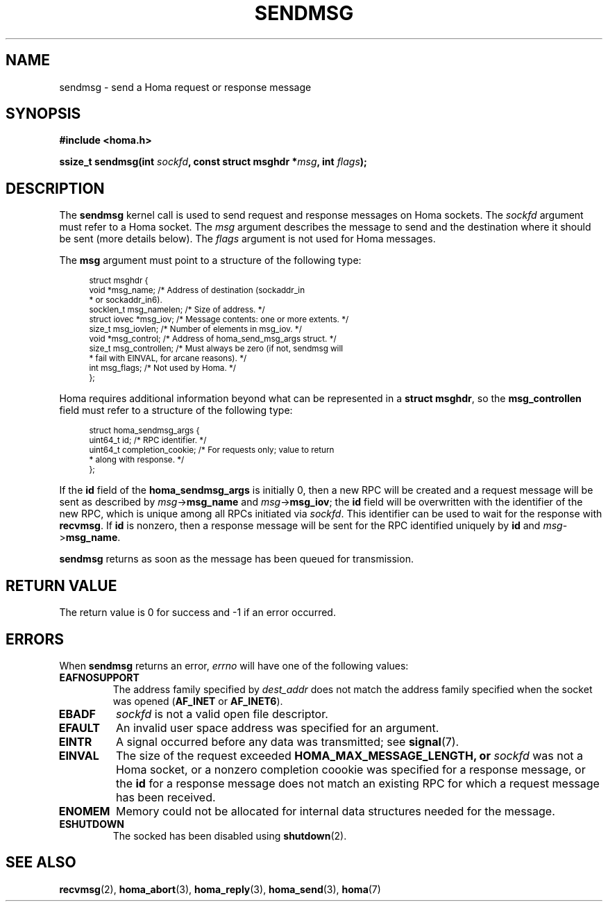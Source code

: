.TH SENDMSG 2 2022-12-14 "Homa" "Linux Programmer's Manual"
.SH NAME
sendmsg \- send a Homa request or response message
.SH SYNOPSIS
.nf
.B #include <homa.h>
.PP
.BI "ssize_t sendmsg(int " sockfd ", const struct msghdr *" msg ", int " flags );
.fi
.SH DESCRIPTION
The
.B sendmsg
kernel call is used to send request and response messages on Homa sockets.
The
.I sockfd
argument must refer to a Homa socket. The
.I msg
argument describes the message to send and the destination where it
should be sent (more details below). The
.I flags
argument is not used for Homa messages.
.PP
The
.B msg
argument must point to a structure of the following type:
.PP
.in +4n
.ps -1
.vs -2
.EX
struct msghdr {
    void         *msg_name;       /* Address of destination (sockaddr_in
                                   * or sockaddr_in6).
    socklen_t     msg_namelen;    /* Size of address. */
    struct iovec *msg_iov;        /* Message contents: one or more extents. */
    size_t        msg_iovlen;     /* Number of elements in msg_iov. */
    void         *msg_control;    /* Address of homa_send_msg_args struct. */
    size_t        msg_controllen; /* Must always be zero (if not, sendmsg will
                                   * fail with EINVAL, for arcane reasons). */
    int           msg_flags;      /* Not used by Homa. */
};
.EE
.vs +2
.ps +1
.in
.PP
Homa requires additional information beyond what can be represented in a
.BR "struct msghdr" ,
so the
.B msg_controllen
field must refer to a structure of the following type:
.PP
.in +4n
.ps -1
.vs -2
.EX
struct homa_sendmsg_args {
    uint64_t id;                  /* RPC identifier. */
    uint64_t completion_cookie;   /* For requests only; value to return
                                   * along with response. */
};
.EE
.vs +2
.ps +1
.in
.PP
If the
.B id
field of the
.B homa_sendmsg_args
is initially 0, then a new RPC will be created and a request message
will be sent as described by
.I msg\c
->\c
.B msg_name
and
.IR msg ->\c
.BR msg_iov ;
the
.B id
field will be overwritten with the identifier of the new RPC, which is
unique among all RPCs initiated via
.IR sockfd .
This identifier can be used to wait for the response with
.BR recvmsg .
If
.B id
is nonzero, then a response message will be sent for the RPC identified
uniquely by
.B id
and
.IR msg ->\c
.BR msg_name .
.PP
.B sendmsg
returns as soon as the message has been queued for transmission.
.SH RETURN VALUE
The return value is 0 for success and -1 if an error occurred.
.SH ERRORS
.PP
When
.B sendmsg
returns an error,
.I errno
will have one of the following values:
.TP
.B EAFNOSUPPORT
The address family specified by
.I dest_addr
does not match the address family specified when the socket was opened
.RB ( AF_INET
or
.BR AF_INET6 ).
.TP
.B EBADF
.I sockfd
is not a valid open file descriptor.
.TP
.B EFAULT
An invalid user space address was specified for an argument.
.TP
.B EINTR
A signal occurred before any data was transmitted; see
.BR signal (7).
.TP
.B EINVAL
The size of the request exceeded
.B HOMA_MAX_MESSAGE_LENGTH, or
.I sockfd
was not a Homa socket, or a nonzero completion coookie was specified
for a response message, or the
.B id
for a response message does not match an existing RPC for which a
request message has been received.
.TP
.B ENOMEM
Memory could not be allocated for internal data structures needed
for the message.
.TP
.B ESHUTDOWN
The socked has been disabled using
.BR shutdown (2).
.SH SEE ALSO
.BR recvmsg (2),
.BR homa_abort (3),
.BR homa_reply (3),
.BR homa_send (3),
.BR homa (7)
